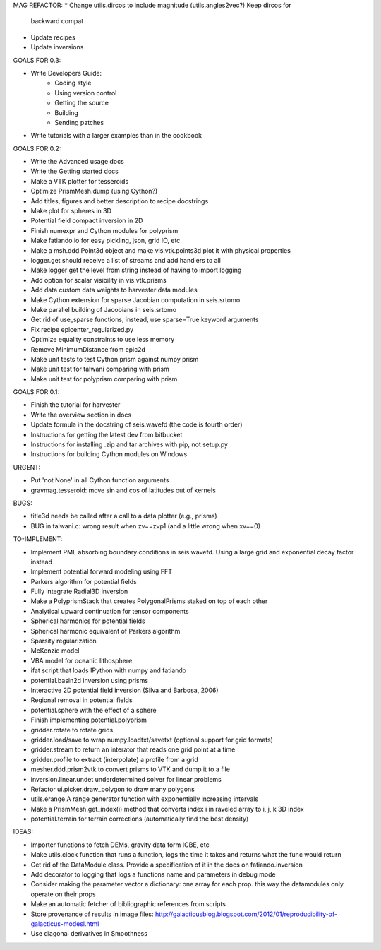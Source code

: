 MAG REFACTOR:
* Change utils.dircos to include magnitude (utils.angles2vec?) Keep dircos for
  backward compat
* Update recipes
* Update inversions

GOALS FOR 0.3:

* Write Developers Guide:
    * Coding style
    * Using version control
    * Getting the source
    * Building
    * Sending patches
* Write tutorials with a larger examples than in the cookbook

GOALS FOR 0.2:

* Write the Advanced usage docs
* Write the Getting started docs
* Make a VTK plotter for tesseroids
* Optimize PrismMesh.dump (using Cython?)
* Add titles, figures and better description to recipe docstrings
* Make plot for spheres in 3D
* Potential field compact inversion in 2D
* Finish numexpr and Cython modules for polyprism
* Make fatiando.io for easy pickling, json, grid IO, etc
* Make a msh.ddd.Point3d object and make vis.vtk.points3d plot it with physical
  properties
* logger.get should receive a list of streams and add handlers to all
* Make logger get the level from string instead of having to import logging
* Add option for scalar visibility in vis.vtk.prisms
* Add data custom data weights to harvester data modules
* Make Cython extension for sparse Jacobian computation in seis.srtomo
* Make parallel building of Jacobians in seis.srtomo
* Get rid of use_sparse functions, instead, use sparse=True keyword arguments
* Fix recipe epicenter_regularized.py
* Optimize equality constraints to use less memory
* Remove MinimumDistance from epic2d
* Make unit tests to test Cython prism against numpy prism
* Make unit test for talwani comparing with prism
* Make unit test for polyprism comparing with prism

GOALS FOR 0.1:

* Finish the tutorial for harvester
* Write the overview section in docs
* Update formula in the docstring of seis.wavefd (the code is fourth order)
* Instructions for getting the latest dev from bitbucket
* Instructions for installing .zip and tar archives with pip, not setup.py
* Instructions for building Cython modules on Windows

URGENT:

* Put 'not None' in all Cython function arguments
* gravmag.tesseroid: move sin and cos of latitudes out of kernels

BUGS:

* title3d needs be called after a call to a data plotter (e.g., prisms)
* BUG in talwani.c: wrong result when zv==zvp1 (and a little wrong when xv==0)


TO-IMPLEMENT:

* Implement PML absorbing boundary conditions in seis.wavefd. Using a large grid
  and exponential decay factor instead
* Implement potential forward modeling using FFT
* Parkers algorithm for potential fields
* Fully integrate Radial3D inversion
* Make a PolyprismStack that creates PolygonalPrisms staked on top of each other
* Analytical upward continuation for tensor components
* Spherical harmonics for potential fields
* Spherical harmonic equivalent of Parkers algorithm
* Sparsity regularization
* McKenzie model
* VBA model for oceanic lithosphere
* ifat script that loads IPython with numpy and fatiando
* potential.basin2d inversion using prisms
* Interactive 2D potential field inversion (Silva and Barbosa, 2006)
* Regional removal in potential fields
* potential.sphere with the effect of a sphere
* Finish implementing potential.polyprism
* gridder.rotate to rotate grids
* gridder.load/save to wrap numpy.loadtxt/savetxt (optional support for grid formats)
* gridder.stream to return an interator that reads one grid point at a time
* gridder.profile to extract (interpolate) a profile from a grid
* mesher.ddd.prism2vtk to convert prisms to VTK and dump it to a file
* inversion.linear.undet underdetermined solver for linear problems
* Refactor ui.picker.draw_polygon to draw many polygons
* utils.erange A range generator function with exponentially increasing intervals
* Make a PrismMesh.get_index(i) method that converts index i in raveled array to
  i, j, k 3D index
* potential.terrain for terrain corrections (automatically find the best density)

IDEAS:

* Importer functions to fetch DEMs, gravity data form IGBE, etc
* Make utils.clock function that runs a function, logs the time it takes and
  returns what the func would return
* Get rid of the DataModule class. Provide a specification of it in the docs on
  fatiando.inversion
* Add decorator to logging that logs a functions name and parameters in debug
  mode
* Consider making the parameter vector a dictionary: one array for each prop.
  this way the datamodules only operate on their props
* Make an automatic fetcher of bibliographic references from scripts
* Store provenance of results in image files:
  http://galacticusblog.blogspot.com/2012/01/reproducibility-of-galacticus-modesl.html
* Use diagonal derivatives in Smoothness

